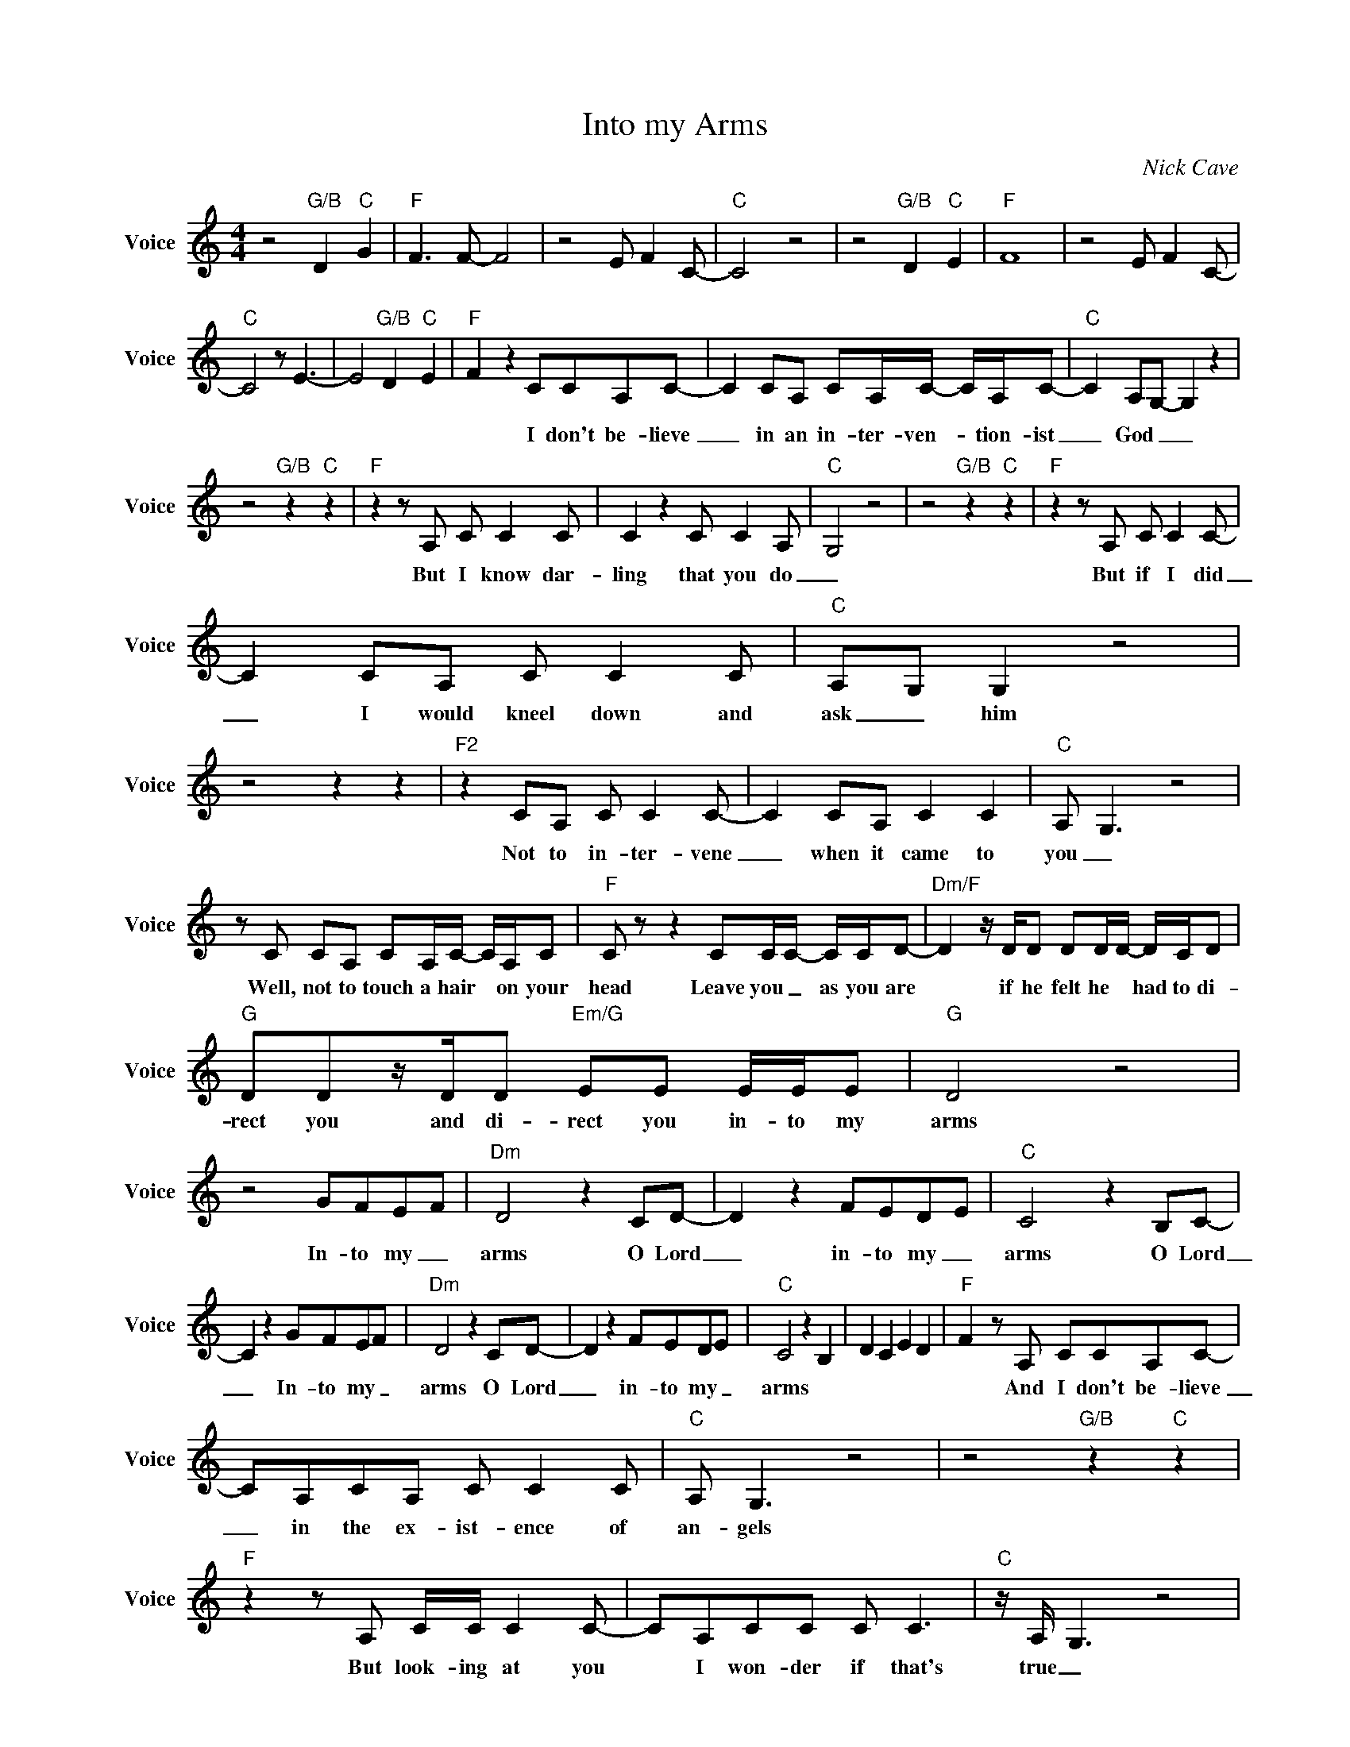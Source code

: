 X:1
T:Into my Arms
C:Nick Cave
Z:All Rights Reserved
L:1/8
M:4/4
K:C
V:1 treble nm="Voice" snm="Voice"
%%MIDI program 54
V:1
 z4"G/B" D2"C" G2 |"F" F2>F2- F4 | z4 E F2C- |"C" C4 z4 | z4"G/B" D2"C" E2 |"F" F8 | z4 E F2C- | %7
w: |||||||
"C" C4 z E3- | E4"G/B" D2"C" E2 |"F" F2- z2 CCA,C- | C2 CA, CA,/C/- C/A,/C- |"C" C2 A,G,- G,2 z2 | %12
w: ||* I don't be- lieve|_ in an in- ter- ven- * tion- ist|_ God _ _|
 z4"G/B" z2"C" z2 |"F"z2zA, C C2C | C2 z2 C C2A, |"C" G,4 z4 | z4"G/B" z2"C" z2 |"F"z2zA, C C2C- | %18
w: |But I know dar-|ling that you do|_||But if I did|
 C2 CA, C C2C |"C" A,G, G,2 z4 | z4 z2 z2 |"F2" z2 CA, C C2C- | C2 CA, C2 C2 |"C" A, G,3 z4 | %24
w: _ I would kneel down and|ask _ him||Not to in- ter- vene|_ when it came to|you _|
zC CA, CA,/C/- C/A,/C |"F" C z z2 CC/C/- C/C/D- |"Dm/F" D2z/D/D DD/D/- D/C/D | %27
w: Well, not to touch a hair * on your|head Leave you _ as you are|* if he felt he * had to di-|
"G" DDz/D/D"Em/G" EE E/E/E |"G" D4 z4 | z4 GFEF |"Dm" D4 z2 CD- | D2 z2 FEDE |"C" C4 z2 B,C- | %33
w: rect you and di- rect you in- to my|arms|In- to my _|arms O Lord|_ in- to my _|arms O Lord|
 C2 z2 GFEF |"Dm" D4 z2 CD- | D2 z2 FEDE |"C" C4 z2 B,2 | D2 C2 E2 D2 |"F" F2-zA, CCA,C- | %39
w: _ In- to my _|arms O Lord|_ in- to my _|arms *||* And I don't be- lieve|
 CA,CA, C C2C |"C" A, G,3 z4 | z4"G/B" z2"C" z2 |"F"z2zA, C/C/ C2C- | CA,CC C C3 |"C"z/A,/ G,3 z4 | %45
w: _ in the ex- ist- ence of|an- gels||But look- ing at you|* I won- der if that's|true _|
 z8 |"F2"z2zA, C C2C- | C2 CA, C/C/C C/A,/G,- |"C" G,2 z2 z4 | z8"G/B""C" |"F"z2zA, C C2A, | %51
w: |But if I did|_ I would sum- mon them to- get- her|_||And ask them to|
 C4 F E2C- |"C" C2 z2 z4 |zC C<C CC/C/- CC |"F" CCz/C/C CCCD |"Dm/F" D2 z2 z2 DD |"G" DDDD DDDD | %57
w: watch ov- er you|_|Whoa to each burn a can- _ dle|for yeah To make bright and clear your|path And to|walk like Christ, in grace and love and|
[M:2/4]"Em/G" EE/E/- E/E/E |[M:4/4]"G" D4 z4 | z4 GFEF |"Dm" D4 z2 CD- | D2 z2 FEDE | %62
w: guide you in- _ to my|arms|In- to my _|arms oh Lord|_ in- to my _|
"C" C4 z2 B,C- | C2 z2 GFEF |"Dm" D4 z2 CD- | D2 z2 FEDE |"C" C4 z2 B,2 | D2 C2 E2 DE | %68
w: arms oh Lord|_ In- to my _|arms oh Lord|_ in- to my _|arms *||
"F" F2>A2- A4 |zC CA, C2 C2 |"C" A, G,3 z4 | z8"G/B""C" |"F"z2zA, C C2A, | C4 C4 |"C" C4 z4 | z8 | %76
w: |But I be- lieve in|love _||and I know that|you do|to||
"F2"z2zA, CCA,C- | C2 C2 (3C2 C2 C2 |"C" A, G,3 z4 | z8"G/B""C" |"F"z2zA, C C2C- | C>C C2 F E2C- | %82
w: 'n I be- _ lieve|_ in some kind of|path _||The week- end walk|_ 'a down, me and you|
"C" C4 z4 | z C2A, CA,CC |"F" C C2C/C/ CCCD |"Dm/F" D2 z2 DDDD |"G" D D2D"Em/G" EE E/E/E | %87
w: _|so keep your can- dles burn-|ing and make a jour- ney bright and|pure That she'll keep re-|turn- ing al- ways and e- ver more|
"G" D2 z2 z4 | z4 GFEF |"Dm" D4 z2 CD- | D2 z2 FEDE |"C" C4 z2 B,C- | C2 z2 GFEF |"Dm" D4 z2 CD- | %94
w: _|In- to my _|arms oh Lord|_ in- to my _|arms oh Lord|_ In- to my _|arms oh Lord|
 D2 z2 FEDE |"C" C4 z4 | z8 |] %97
w: _ in- to my _|arms||

